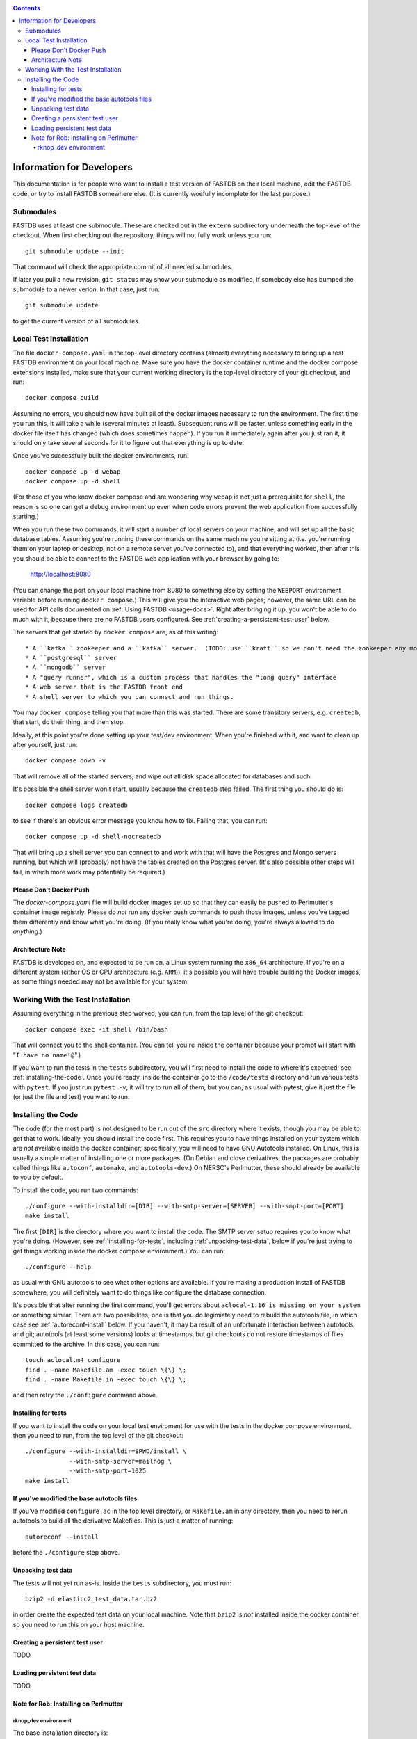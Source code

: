 .. _developers-docs:
.. contents::

==========================
Information for Developers
==========================

This documentation is for people who want to install a test version of FASTDB on their local machine, edit the FASTDB code, or try to install FASTDB somewhere else.  (It is currently woefully incomplete for the last purpose.)


   
Submodules
==========

FASTDB uses at least one submodule. These are checked out in the ``extern`` subdirectory underneath the top-level of the checkout.  When first checking out the repository, things will not fully work unless you run::

  git submodule update --init

That command will check the appropriate commit of all needed submodules.

If later you pull a new revision, ``git status`` may show your submodule as modified, if somebody else has bumped the submodule to a newer verion.  In that case, just run::

  git submodule update

to get the current version of all submodules.


Local Test Installation
=======================

The file ``docker-compose.yaml`` in the top-level directory contains (almost) everything necessary to bring up a test FASTDB environment on your local machine.  Make sure you have the docker container runtime and the docker compose extensions installed, make sure that your current working directory is the top-level directory of your git checkout, and run::

  docker compose build

Assuming no errors, you should now have built all of the docker images necessary to run the environment.  The first time you run this, it will take a while (several minutes at least).  Subsequent runs will be faster, unless something early in the docker file itself has changed (which does sometimes happen).  If you run it immediately again after you just ran it, it should only take several seconds for it to figure out that everything is up to date.

Once you've successfully built the docker environments, run::

  docker compose up -d webap
  docker compose up -d shell

(For those of you who know docker compose and are wondering why ``webap`` is not just a prerequisite for ``shell``, the reason is so one can get a debug environment up even when code errors prevent the web application from successfully starting.)

When you run these two commands, it will start a number of local servers on your machine, and will set up all the basic database tables.  Assuming you're running these commands on the same machine you're sitting at (i.e. you're running them on your laptop or desktop, not on a remote server you've connected to), and that everything worked, then after this you should be able to connect to the FASTDB web application with your browser by going to:

   http://localhost:8080

(You can change the port on your local machine from 8080 to something else by setting the ``WEBPORT`` environment variable before running ``docker compose``.)  This will give you the interactive web pages; however, the same URL can be used for API calls documented on :ref:`Using FASTDB <usage-docs>`.  Right after bringing it up, you won't be able to do much with it, because there are no FASTDB users configured.  See :ref:`creating-a-persistent-test-user` below.

The servers that get started by ``docker compose`` are, as of this writing::

  * A ``kafka`` zookeeper and a ``kafka`` server.  (TODO: use ``kraft`` so we don't need the zookeeper any more.)
  * A ``postgresql`` server
  * A ``mongodb`` server
  * A "query runner", which is a custom process that handles the "long query" interface
  * A web server that is the FASTDB front end
  * A shell server to which you can connect and run things.

You may ``docker compose`` telling you that more than this was started.  There are some transitory servers, e.g. ``createdb``, that start, do their thing, and then stop.

Ideally, at this point you're done setting up your test/dev environment.  When you're finished with it, and want to clean up after yourself, just run::

  docker compose down -v

That will remove all of the started servers, and wipe out all disk space allocated for databases and such.
  
It's possible the shell server won't start, usually because the ``createdb`` step failed.  The first thing you should do is::

  docker compose logs createdb

to see if there's an obvious error message you know how to fix.  Failing that, you can run::

  docker compose up -d shell-nocreatedb

That will bring up a shell server you can connect to and work with that will have the Postgres and Mongo servers running, but which will (probably) not have the tables created on the Postgres server.  (It's also possible other steps will fail, in which more work may potentially be required.)

Please Don't Docker Push
------------------------

The `docker-compose.yaml` file will build docker images set up so that they can easily be pushed to Perlmutter's container image registrly.  Please do *not* run any docker push commands to push those images, unless you've tagged them differently and know what you're doing.  (If you really know what you're doing, you're always allowed to do *anything*.)


Architecture Note
-----------------

FASTDB is developed on, and expected to be run on, a Linux system running the ``x86_64`` architecture.  If you're on a different system (either OS or CPU architecture (e.g. ``ARM``)), it's possible you will have trouble building the Docker images, as some things needed may not be available for your system.


Working With the Test Installation
==================================

Assuming everything in the previous step worked, you can run, from the top level of the git checkout::

  docker compose exec -it shell /bin/bash

That will connect you to the shell container.  (You can tell you're inside the container because your prompt will start with "``I have no name!@``".)

If you want to run the tests in the ``tests`` subdirectory, you will first need to install the code to where it's expected; see :ref:`installing-the-code`.  Once you're ready, inside the container go to the ``/code/tests`` directory and run various tests with ``pytest``.  If you just run ``pytest -v``, it will try to run all of them, but you can, as usual with pytest, give it just the file (or just the file and test) you want to run.


.. _installing-the-code:

Installing the Code
===================

The code (for the most part) is not designed to be run out of the ``src`` directory where it exists, though you may be able to get that to work.  Ideally, you should install the code first.  This requires you to have things installed on your system which are *not* available inside the docker container; specifically, you will need to have GNU Autotools installed.  On Linux, this is usually a simple matter of installing one or more packages.  (On Debian and close derivatives, the packages are probably called things like ``autoconf``, ``automake``, and ``autotools-dev``.)  On NERSC's Perlmutter, these should already be available to you by default.

To install the code, you run two commands::

  ./configure --with-installdir=[DIR] --with-smtp-server=[SERVER] --with-smpt-port=[PORT]
  make install

The first ``[DIR]`` is the directory where you want to install the code.  The SMTP server setup requires you to know what you're doing.  (However, see :ref:`installing-for-tests`, including :ref:`unpacking-test-data`, below if you're just trying to get things working inside the docker compose environment.)  You can run::

  ./configure --help

as usual with GNU autotools to see what other options are available.  If you're making a production install of FASTDB somewhere, you will definitely want to do things like configure the database connection.

It's possible that after running the first command, you'll get errors about ``aclocal-1.16 is missing on your system`` or something similar.  There are two possibilites; one is that you do legimiately need to rebuild the autotools file, in which case see :ref:`autoreconf-install` below.  If you haven't, it may ba result of an unfortunate interaction between autotools and git; autotools (at least some versions) looks at timestamps, but git checkouts do not restore timestamps of files committed to the archive.  In this case, you can run::

  touch aclocal.m4 configure
  find . -name Makefile.am -exec touch \{\} \;
  find . -name Makefile.in -exec touch \{\} \;

and then retry the ``./configure`` command above.

.. _installing-for-tests:

Installing for tests
--------------------

If you want to install the code on your local test enviroment for use with the tests in the docker compose environment, then you need to run, from the top level of the git checkout::

  ./configure --with-installdir=$PWD/install \
              --with-smtp-server=mailhog \
              --with-smtp-port=1025
  make install


.. _autoreconf-install:

If you've modified the base autotools files
-------------------------------------------

If you've modified ``configure.ac`` in the top level directory, or ``Makefile.am`` in any directory, then you need to rerun autotools to build all the derivative Makefiles.  This is just a matter of running::

  autoreconf --install

before the ``./configure`` step above.

.. _unpacking-test-data:

Unpacking test data
-------------------

The tests will not yet run as-is.  Inside the ``tests`` subdirectory, you must run::

  bzip2 -d elasticc2_test_data.tar.bz2

in order create the expected test data on your local machine.  Note that ``bzip2`` is *not* installed inside the docker container, so you need to run this on your host machine.

.. _creating-a-persistent-test-user:

Creating a persistent test user
-------------------------------

TODO


Loading persistent test data
----------------------------

TODO



Note for Rob: Installing on Perlmutter
---------------------------------------

rknop_dev environment
*********************

The base installation directory is::

  /global/cfs/cdirs/lsst/groups/TD/SOFTWARE/fastdb_deployment/rknop_dev

In that directory, make sure there are subdirectories ``install``, ``query_results``, and ``sessions``, in additon to the ``FASTDB`` checkout generated with::

  git clone git@github.com::LSSTDESC/FASTDB
  cd FASTDB
  git checkout <version>
  git submodule update --init

The ``.yaml`` files defining the Spin workloads are in ``admin/spin/rknop_dev`` in the git archive.  (Note that, unless I've screwed up, the files ``secrets.yaml`` and ``webserver-cert.yaml`` will not be complete, because those are the kinds of things you don't want to commit to a public git archive.  Edit those files to put in the actual passwords and SSL key/certificates before using them, and **make sure to remove the secret stuff before committing anything to git**.)  To install the code to work with those ``.yaml`` files, run::

  cd /global/cfs/cdirs/lsst/groups/TD/SOFTWARE/fastdb_deployment/rknop_dev/FASTDB
  touch aclocal.m4 configure
  find . -name Makefile.am -exec touch \{\} \;
  find . -name Makefile.in -exec touch \{\} \;
  ./configure \
    --with-installdir=/global/cfs/cdirs/lsst/groups/TD/SOFTWARE/fastdb_deployment/rknop_dev/install \
    --with-smtp-server=smtp.lbl.gov \
    --with-smtp-port=25 \
    --with-email-from=raknop@lbl.gov
  make install

This is necessary because the docker image for the web ap does *not* have the fastdb code baked into it.  Rather, it bind mounds the ``install`` directory and uses the code there.  (This allows development without having to rebuild the docker image.)
